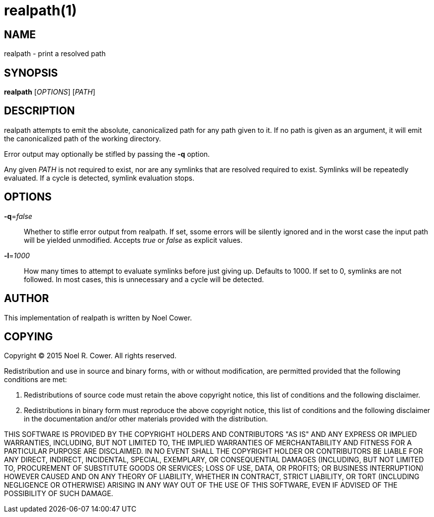 realpath(1)
===========

NAME
----
realpath - print a resolved path


SYNOPSIS
--------
*realpath* ['OPTIONS'] ['PATH']


DESCRIPTION
-----------
realpath attempts to emit the absolute, canonicalized path for any path given
to it. If no path is given as an argument, it will emit the canonicalized path
of the working directory.

Error output may optionally be stifled by passing the *-q* option.

Any given 'PATH' is not required to exist, nor are any symlinks that are
resolved required to exist. Symlinks will be repeatedly evaluated. If a cycle
is detected, symlink evaluation stops.


OPTIONS
-------
*-q*='false'::
	Whether to stifle error output from realpath. If set, ssome errors will
	be silently ignored and in the worst case the input path will be
	yielded unmodified. Accepts 'true' or 'false' as explicit values.

*-l*='1000'::
	How many times to attempt to evaluate symlinks before just giving up.
	Defaults to 1000. If set to 0, symlinks are not followed. In most
	cases, this is unnecessary and a cycle will be detected.


AUTHOR
------
This implementation of realpath is written by Noel Cower.


COPYING
-------

Copyright (C) 2015 Noel R. Cower.
All rights reserved.

Redistribution and use in source and binary forms, with or without
modification, are permitted provided that the following conditions are met:

1. Redistributions of source code must retain the above copyright notice, this
   list of conditions and the following disclaimer.

2. Redistributions in binary form must reproduce the above copyright notice,
   this list of conditions and the following disclaimer in the documentation
   and/or other materials provided with the distribution.

THIS SOFTWARE IS PROVIDED BY THE COPYRIGHT HOLDERS AND CONTRIBUTORS "AS IS" AND
ANY EXPRESS OR IMPLIED WARRANTIES, INCLUDING, BUT NOT LIMITED TO, THE IMPLIED
WARRANTIES OF MERCHANTABILITY AND FITNESS FOR A PARTICULAR PURPOSE ARE
DISCLAIMED. IN NO EVENT SHALL THE COPYRIGHT HOLDER OR CONTRIBUTORS BE LIABLE
FOR ANY DIRECT, INDIRECT, INCIDENTAL, SPECIAL, EXEMPLARY, OR CONSEQUENTIAL
DAMAGES (INCLUDING, BUT NOT LIMITED TO, PROCUREMENT OF SUBSTITUTE GOODS OR
SERVICES; LOSS OF USE, DATA, OR PROFITS; OR BUSINESS INTERRUPTION) HOWEVER
CAUSED AND ON ANY THEORY OF LIABILITY, WHETHER IN CONTRACT, STRICT LIABILITY,
OR TORT (INCLUDING NEGLIGENCE OR OTHERWISE) ARISING IN ANY WAY OUT OF THE USE
OF THIS SOFTWARE, EVEN IF ADVISED OF THE POSSIBILITY OF SUCH DAMAGE.


// vim: set syntax=asciidoc noexpandtab sw=8 ts=8 tw=79:
